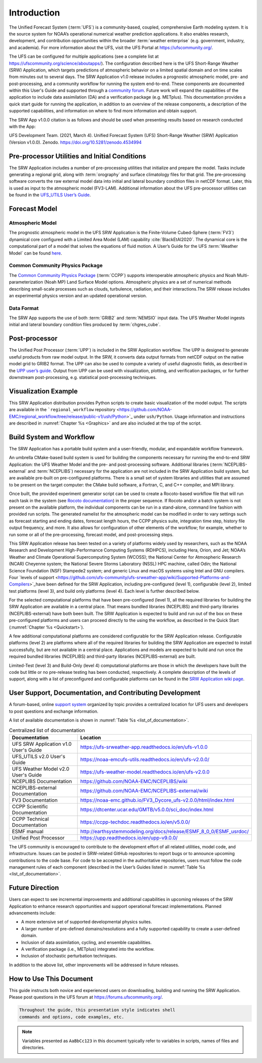 .. _Introduction:

============
Introduction
============

The Unified Forecast System (:term:`UFS`) is a community-based, coupled, comprehensive Earth modeling system. It is the source system for NOAA’s operational numerical weather prediction applications. It also enables research, development, and contribution opportunities within the broader :term:`weather enterprise` (e.g. government, industry, and academia). For more information about the UFS, visit the UFS Portal at https://ufscommunity.org/.

The UFS can be configured for multiple applications (see a complete list at https://ufscommunity.org/science/aboutapps/). The configuration described here is the UFS Short-Range Weather (SRW) Application, which targets predictions of atmospheric behavior on a limited spatial domain and on time scales from minutes out to several days. The SRW Application v1.0 release includes a prognostic atmospheric model, pre- and post-processing, and a community workflow for running the system end-to-end. These components are documented within this User's Guide and supported through a `community forum <https://forums.ufscommunity.org/>`_. Future work will expand the capabilities of the application to include data assimilation (DA) and a verification package (e.g. METplus). This documentation provides a quick start guide for running the application, in addition to an overview of the release components, a description of the supported capabilities, and information on where to find more information and obtain support.

The SRW App v1.0.0 citation is as follows and should be used when presenting results based on research 
conducted with the App:

UFS Development Team. (2021, March 4). Unified Forecast System (UFS) Short-Range Weather (SRW) Application (Version v1.0.0). Zenodo. https://doi.org/10.5281/zenodo.4534994

..
   COMMENT: What will be the numbering for this release? It will need to be changed above and throughout the docs. 
   COMMENT: Can this app be used beyond the CONUS? Change "limited spatial domain" above to CONUS or something more specific. 
   COMMENT: Where are we on the DA and verification package? Can we update that line?
   COMMENT: Update citation date & version number. What is Zenodo? 
   COMMENT: Disagree: "This documentation provides... information on where to find more information and obtain support." We need to add this (i.e. link in the docs) or remove the line. 
   COMMENT: "Components" doc created but not added to TOC. Contains more detailed info on components discussed here below. 

Pre-processor Utilities and Initial Conditions
==============================================

The SRW Application includes a number of pre-processing utilities that initialize and prepare the
model. Tasks include generating a regional grid, along with :term:`orography` and surface climatology files for that grid. The pre-processing software converts the raw external model data into initial and lateral boundary condition files in netCDF format. Later, this is used as input to the atmospheric model (FV3-LAM). Additional information about the UFS pre-processor utilities can be found in the `UFS_UTILS User’s Guide <https://noaa-emcufs-utils.readthedocs.io/en/ufs-v2.0.0/>`_.


..
   COMMENT: "Integration" with what?!?! (1st sentence) --> Try "prepare the model data" instead of "prepare the model for integration." 
   COMMENT: Deleted code/commands bc it's an introduction. 
   COMMENT: What is a "halo shave point" or wide-halo grid?!


Forecast Model
==============

Atmospheric Model
--------------------

The prognostic atmospheric model in the UFS SRW Application is the Finite-Volume Cubed-Sphere
(:term:`FV3`) dynamical core configured with a Limited Area Model (LAM) capability :cite:`BlackEtAl2020`.
The dynamical core is the computational part of a model that solves the equations of fluid motion. A User’s Guide for the UFS :term:`Weather Model` can be found `here <https://ufs-weather-model.readthedocs.io/en/ufs-v2.0.0/>`_. 

Common Community Physics Package
---------------------------------

The `Common Community Physics Package <https://dtcenter.org/community-code/common-community-physics-package-ccpp>`_ (:term:`CCPP`) supports interoperable atmospheric physics and Noah Multi-parameterization (Noah MP) Land Surface Model options. Atmospheric physics are a set of numerical methods describing small-scale processes such as clouds, turbulence, radiation, and their interactions.The SRW release includes an experimental physics version and an updated operational version. 

Data Format
--------------

The SRW App supports the use of both :term:`GRIB2` and :term:`NEMSIO` input data. The UFS Weather Model
ingests initial and lateral boundary condition files produced by :term:`chgres_cube`. 


Post-processor
==============

The Unified Post Processor (:term:`UPP`) is included in the SRW Application workflow. The UPP is designed to generate useful products from raw model output. In the SRW, it converts data output formats from netCDF output on the native model grid to GRIB2 format. The UPP can also be used to compute a variety of useful diagnostic fields, as described in the `UPP user’s guide <https://upp.readthedocs.io/en/upp-v9.0.0/>`_. Output from UPP can be used with visualization, plotting, and verification packages, or for further downstream post-processing, e.g. statistical post-processing techniques.


Visualization Example
=====================
This SRW Application distribution provides Python scripts to create basic visualization of the model output. The scripts are available in the ```regional_workflow`` repository
<https://github.com/NOAA-EMC/regional_workflow/tree/release/public-v1/ush/Python>`_
under ``ush/Python``. Usage information and instructions are described in  
:numref:`Chapter %s <Graphics>` and are also included at the top of the script. 

Build System and Workflow
=========================

The SRW Application has a portable build system and a user-friendly, modular, and
expandable workflow framework.

..
   COMMENT: Define build system and workflow...

An umbrella CMake-based build system is used for building the components necessary
for running the end-to-end SRW Application: the UFS Weather Model and the pre- and
post-processing software. Additional libraries (:term:`NCEPLIBS-external` and :term:`NCEPLIBS`) necessary
for the application are not included in the SRW Application build system, but are available
pre-built on pre-configured platforms. There is a small set of system libraries and utilities
that are assumed to be present on the target computer: the CMake build software, a Fortran,
C, and C++ compiler, and MPI library.

Once built, the provided experiment generator script can be used to create a Rocoto-based
workflow file that will run each task in the system (see `Rocoto documentation
<https://github.com/christopherwharrop/rocoto/wiki/Documentation>`_) in the proper sequence.
If Rocoto and/or a batch system is not present on the available platform, the individual
components can be run in a stand-alone, command line fashion with provided run scripts. The
generated namelist for the atmospheric model can be modified in order to vary settings such
as forecast starting and ending dates, forecast length hours, the CCPP physics suite,
integration time step, history file output frequency, and more. It also allows for configuration
of other elements of the workflow; for example, whether to run some or all of the pre-processing,
forecast model, and post-processing steps.

This SRW Application release has been tested on a variety of platforms widely used by
researchers, such as the NOAA Research and Development High-Performance Computing Systems
(RDHPCS), including  Hera, Orion, and Jet; NOAA’s Weather and Climate Operational
Supercomputing System (WCOSS); the National Center for Atmospheric Research (NCAR) Cheyenne
system; the National Severe Storms Laboratory (NSSL) HPC machine, called Odin; the National Science Foundation (NSF) Stampede2 system; and generic Linux and macOS systems using Intel and GNU compilers. Four `levels of support <https://github.com/ufs-community/ufs-srweather-app/wiki/Supported-Platforms-and-Compilers>`_have been defined for the SRW Application, including pre-configured (level 1), configurable (level 2), limited test platforms (level 3), and build only platforms (level 4). Each level is further described below.

For the selected computational platforms that have been pre-configured (level 1), all the
required libraries for building the SRW Application are available in a central place. That
means bundled libraries (NCEPLIBS) and third-party libraries (NCEPLIBS-external) have both
been built. The SRW Application is expected to build and run out of the box on these
pre-configured platforms and users can proceed directly to the using the workflow, as
described in the Quick Start (:numref:`Chapter %s <Quickstart>`).

A few additional computational platforms are considered configurable for the SRW
Application release. Configurable platforms (level 2) are platforms where all of
the required libraries for building the SRW Application are expected to install successfully,
but are not available in a central place. Applications and models are expected to build
and run once the required bundled libraries (NCEPLIBS) and third-party libraries (NCEPLIBS-external)
are built.

Limited-Test (level 3) and Build-Only (level 4) computational platforms are those in which
the developers have built the code but little or no pre-release testing has been conducted,
respectively. A complete description of the levels of support, along with a list of preconfigured
and configurable platforms can be found in the `SRW Application wiki page 
<https://github.com/ufs-community/ufs-srweather-app/wiki/Supported-Platforms-and-Compilers>`_.

User Support, Documentation, and Contributing Development
=========================================================

A forum-based, online `support system <https://forums.ufscommunity.org>`_ organized by topic
provides a centralized location for UFS users and developers to post questions and exchange
information. 

A list of available documentation is shown in :numref:`Table %s <list_of_documentation>`.

.. _list_of_documentation:

.. table::  Centralized list of documentation

   +----------------------------+---------------------------------------------------------------------------------+
   | **Documentation**          | **Location**                                                                    |
   +============================+=================================================================================+
   | UFS SRW Application v1.0   |  https://ufs-srweather-app.readthedocs.io/en/ufs-v1.0.0                         |
   | User's Guide               |                                                                                 |
   +----------------------------+---------------------------------------------------------------------------------+
   | UFS_UTILS v2.0 User's      | https://noaa-emcufs-utils.readthedocs.io/en/ufs-v2.0.0/                         |
   | Guide                      |                                                                                 |
   +----------------------------+---------------------------------------------------------------------------------+
   | UFS Weather Model v2.0     | https://ufs-weather-model.readthedocs.io/en/ufs-v2.0.0                          |
   | User's Guide               |                                                                                 |
   +----------------------------+---------------------------------------------------------------------------------+
   | NCEPLIBS Documentation     | https://github.com/NOAA-EMC/NCEPLIBS/wiki                                       |
   +----------------------------+---------------------------------------------------------------------------------+
   | NCEPLIBS-external          | https://github.com/NOAA-EMC/NCEPLIBS-external/wiki                              |
   | Documentation              |                                                                                 |
   +----------------------------+---------------------------------------------------------------------------------+
   | FV3 Documentation          | https://noaa-emc.github.io/FV3_Dycore_ufs-v2.0.0/html/index.html                |
   +----------------------------+---------------------------------------------------------------------------------+
   | CCPP Scientific            | https://dtcenter.ucar.edu/GMTB/v5.0.0/sci_doc/index.html                        |
   | Documentation              |                                                                                 |
   +----------------------------+---------------------------------------------------------------------------------+
   | CCPP Technical             | https://ccpp-techdoc.readthedocs.io/en/v5.0.0/                                  |
   | Documentation              |                                                                                 |
   +----------------------------+---------------------------------------------------------------------------------+
   | ESMF manual                | http://earthsystemmodeling.org/docs/release/ESMF_8_0_0/ESMF_usrdoc/             |
   +----------------------------+---------------------------------------------------------------------------------+
   | Unified Post Processor     | https://upp.readthedocs.io/en/upp-v9.0.0/                                       |
   +----------------------------+---------------------------------------------------------------------------------+

The UFS community is encouraged to contribute to the development effort of all related
utilities, model code, and infrastructure. Issues can be posted in SRW-related GitHub repositories to report bugs or to announce upcoming contributions to the code base. For code to be accepted in the authoritative repositories, users must follow the code management rules of each component (described in the User’s Guides listed in :numref:`Table %s <list_of_documentation>`.

Future Direction
================

Users can expect to see incremental improvements and additional capabilities in upcoming
releases of the SRW Application to enhance research opportunities and support operational
forecast implementations. Planned advancements include:

* A more extensive set of supported developmental physics suites.
* A larger number of pre-defined domains/resolutions and a fully supported capability to create a user-defined domain.
* Inclusion of data assimilation, cycling, and ensemble capabilities.
* A verification package (i.e., METplus) integrated into the workflow. 
* Inclusion of stochastic perturbation techniques.

In addition to the above list, other improvements will be addressed in future releases.

..
   COMMENT: How is a domain different from a grid? Can we say "user-defined grid," for example? Might be clearer. 

How to Use This Document
========================

This guide instructs both novice and experienced users on downloading,
building and running the SRW Application.  Please post questions in the
UFS forum at https://forums.ufscommunity.org/.

.. code-block:: console

   Throughout the guide, this presentation style indicates shell
   commands and options, code examples, etc.


.. note::

   Variables presented as ``AaBbCc123`` in this document typically refer to variables
   in scripts, names of files and directories.

.. bibliography:: references.bib




